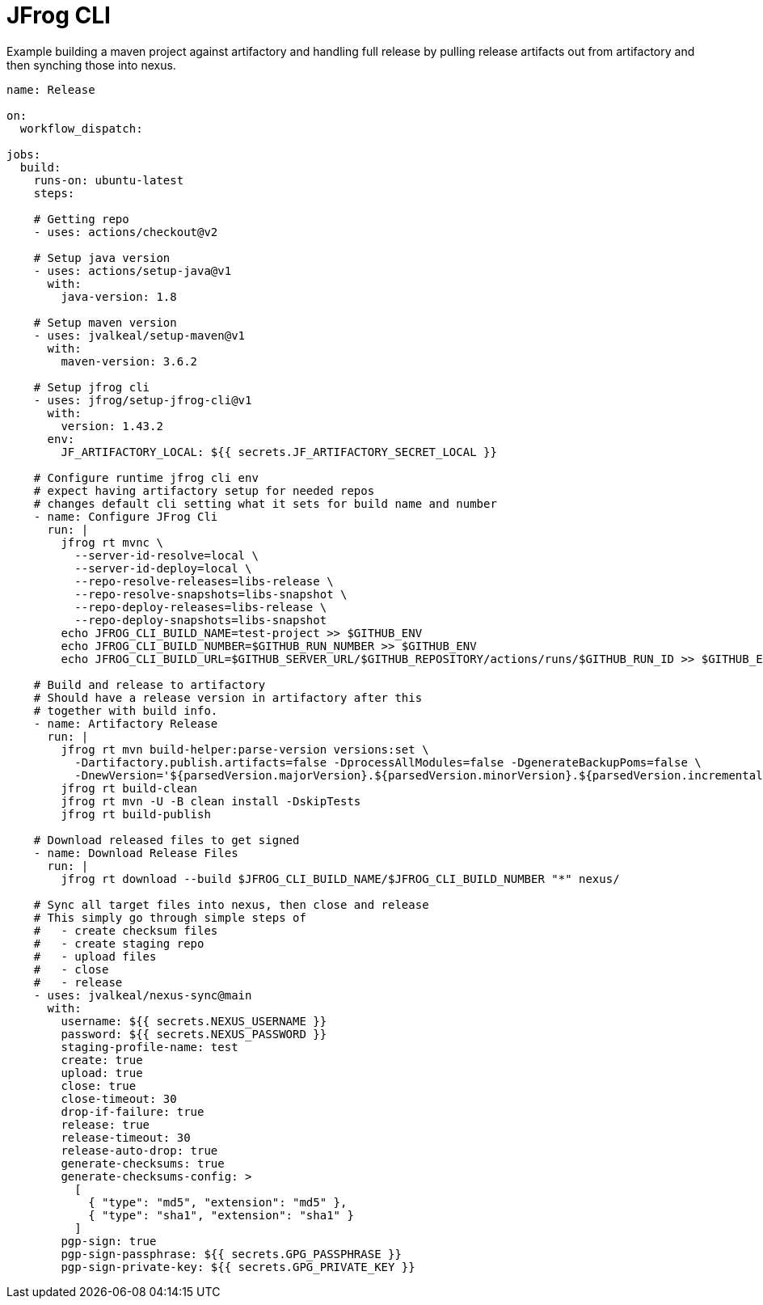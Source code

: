 # JFrog CLI

Example building a maven project against artifactory
and handling full release by pulling release artifacts
out from artifactory and then synching those into nexus.

[source,yaml]
----
name: Release

on:
  workflow_dispatch:

jobs:
  build:
    runs-on: ubuntu-latest
    steps:

    # Getting repo
    - uses: actions/checkout@v2

    # Setup java version
    - uses: actions/setup-java@v1
      with:
        java-version: 1.8

    # Setup maven version
    - uses: jvalkeal/setup-maven@v1
      with:
        maven-version: 3.6.2

    # Setup jfrog cli
    - uses: jfrog/setup-jfrog-cli@v1
      with:
        version: 1.43.2
      env:
        JF_ARTIFACTORY_LOCAL: ${{ secrets.JF_ARTIFACTORY_SECRET_LOCAL }}

    # Configure runtime jfrog cli env
    # expect having artifactory setup for needed repos
    # changes default cli setting what it sets for build name and number
    - name: Configure JFrog Cli
      run: |
        jfrog rt mvnc \
          --server-id-resolve=local \
          --server-id-deploy=local \
          --repo-resolve-releases=libs-release \
          --repo-resolve-snapshots=libs-snapshot \
          --repo-deploy-releases=libs-release \
          --repo-deploy-snapshots=libs-snapshot
        echo JFROG_CLI_BUILD_NAME=test-project >> $GITHUB_ENV
        echo JFROG_CLI_BUILD_NUMBER=$GITHUB_RUN_NUMBER >> $GITHUB_ENV
        echo JFROG_CLI_BUILD_URL=$GITHUB_SERVER_URL/$GITHUB_REPOSITORY/actions/runs/$GITHUB_RUN_ID >> $GITHUB_ENV

    # Build and release to artifactory
    # Should have a release version in artifactory after this
    # together with build info.
    - name: Artifactory Release
      run: |
        jfrog rt mvn build-helper:parse-version versions:set \
          -Dartifactory.publish.artifacts=false -DprocessAllModules=false -DgenerateBackupPoms=false \
          -DnewVersion='${parsedVersion.majorVersion}.${parsedVersion.minorVersion}.${parsedVersion.incrementalVersion}'
        jfrog rt build-clean
        jfrog rt mvn -U -B clean install -DskipTests
        jfrog rt build-publish

    # Download released files to get signed
    - name: Download Release Files
      run: |
        jfrog rt download --build $JFROG_CLI_BUILD_NAME/$JFROG_CLI_BUILD_NUMBER "*" nexus/

    # Sync all target files into nexus, then close and release
    # This simply go through simple steps of
    #   - create checksum files
    #   - create staging repo
    #   - upload files
    #   - close
    #   - release
    - uses: jvalkeal/nexus-sync@main
      with:
        username: ${{ secrets.NEXUS_USERNAME }}
        password: ${{ secrets.NEXUS_PASSWORD }}
        staging-profile-name: test
        create: true
        upload: true
        close: true
        close-timeout: 30
        drop-if-failure: true
        release: true
        release-timeout: 30
        release-auto-drop: true
        generate-checksums: true
        generate-checksums-config: >
          [
            { "type": "md5", "extension": "md5" },
            { "type": "sha1", "extension": "sha1" }
          ]
        pgp-sign: true
        pgp-sign-passphrase: ${{ secrets.GPG_PASSPHRASE }}
        pgp-sign-private-key: ${{ secrets.GPG_PRIVATE_KEY }}
----
